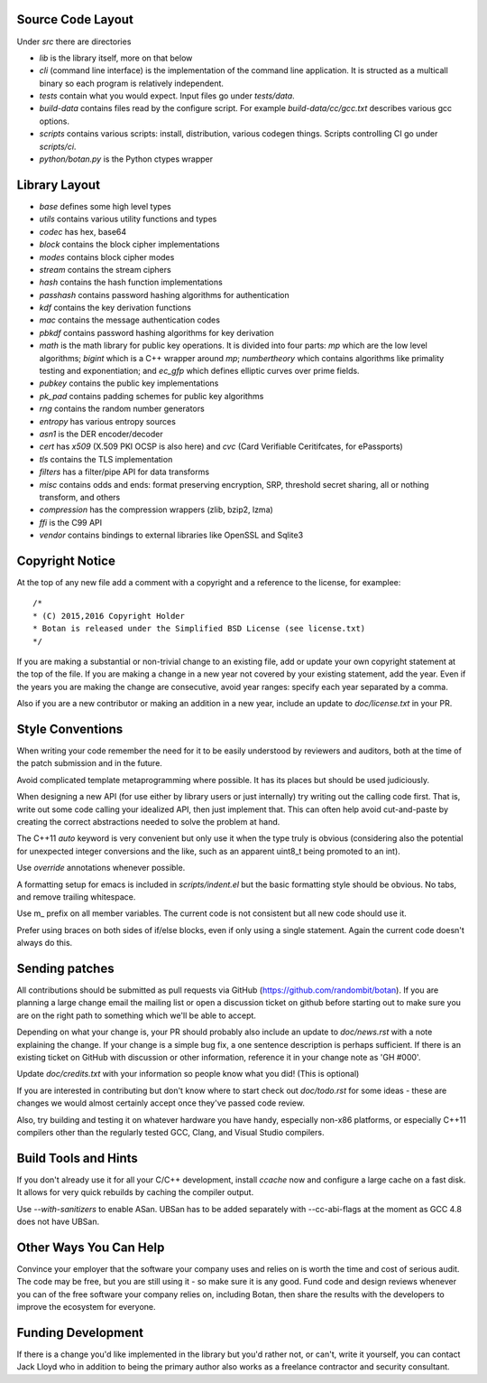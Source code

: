
Source Code Layout
=================================================

Under `src` there are directories

* `lib` is the library itself, more on that below
* `cli` (command line interface) is the implementation of the command line application.
  It is structed as a multicall binary so each program is relatively
  independent.
* `tests` contain what you would expect. Input files go under `tests/data`.
* `build-data` contains files read by the configure script. For
  example `build-data/cc/gcc.txt` describes various gcc options.
* `scripts` contains various scripts: install, distribution, various
  codegen things. Scripts controlling CI go under `scripts/ci`.
* `python/botan.py` is the Python ctypes wrapper

Library Layout
========================================

* `base` defines some high level types
* `utils` contains various utility functions and types
* `codec` has hex, base64
* `block` contains the block cipher implementations
* `modes` contains block cipher modes
* `stream` contains the stream ciphers
* `hash` contains the hash function implementations
* `passhash` contains password hashing algorithms for authentication
* `kdf` contains the key derivation functions
* `mac` contains the message authentication codes
* `pbkdf` contains password hashing algorithms for key derivation
* `math` is the math library for public key operations. It is divided into
  four parts: `mp` which are the low level algorithms; `bigint` which is
  a C++ wrapper around `mp`; `numbertheory` which contains algorithms like
  primality testing and exponentiation; and `ec_gfp` which defines elliptic
  curves over prime fields.
* `pubkey` contains the public key implementations
* `pk_pad` contains padding schemes for public key algorithms
* `rng` contains the random number generators
* `entropy` has various entropy sources
* `asn1` is the DER encoder/decoder
* `cert` has `x509` (X.509 PKI OCSP is also here) and `cvc` (Card Verifiable Ceritifcates,
  for ePassports)
* `tls` contains the TLS implementation
* `filters` has a filter/pipe API for data transforms
* `misc` contains odds and ends: format preserving encryption, SRP, threshold
  secret sharing, all or nothing transform, and others
* `compression` has the compression wrappers (zlib, bzip2, lzma)
* `ffi` is the C99 API
* `vendor` contains bindings to external libraries like OpenSSL and Sqlite3

Copyright Notice
========================================

At the top of any new file add a comment with a copyright and
a reference to the license, for examplee::

  /*
  * (C) 2015,2016 Copyright Holder
  * Botan is released under the Simplified BSD License (see license.txt)
  */

If you are making a substantial or non-trivial change to an existing
file, add or update your own copyright statement at the top of the
file.  If you are making a change in a new year not covered by your
existing statement, add the year. Even if the years you are making the
change are consecutive, avoid year ranges: specify each year separated
by a comma.

Also if you are a new contributor or making an addition in a new year,
include an update to `doc/license.txt` in your PR.

Style Conventions
========================================

When writing your code remember the need for it to be easily
understood by reviewers and auditors, both at the time of the patch
submission and in the future.

Avoid complicated template metaprogramming where possible. It has its
places but should be used judiciously.

When designing a new API (for use either by library users or just
internally) try writing out the calling code first. That is, write out
some code calling your idealized API, then just implement that. This
can often help avoid cut-and-paste by creating the correct abstractions
needed to solve the problem at hand.

The C++11 `auto` keyword is very convenient but only use it when the
type truly is obvious (considering also the potential for unexpected
integer conversions and the like, such as an apparent uint8_t being
promoted to an int).

Use `override` annotations whenever possible.

A formatting setup for emacs is included in `scripts/indent.el` but
the basic formatting style should be obvious. No tabs, and remove
trailing whitespace.

Use m_ prefix on all member variables. The current code is not
consistent but all new code should use it.

Prefer using braces on both sides of if/else blocks, even if only
using a single statement. Again the current code doesn't always do
this.

Sending patches
========================================

All contributions should be submitted as pull requests via GitHub
(https://github.com/randombit/botan). If you are planning a large
change email the mailing list or open a discussion ticket on github
before starting out to make sure you are on the right path to
something which we'll be able to accept.

Depending on what your change is, your PR should probably also include
an update to `doc/news.rst` with a note explaining the change. If your
change is a simple bug fix, a one sentence description is perhaps
sufficient. If there is an existing ticket on GitHub with discussion
or other information, reference it in your change note as 'GH #000'.

Update `doc/credits.txt` with your information so people know what
you did! (This is optional)

If you are interested in contributing but don't know where to start
check out `doc/todo.rst` for some ideas - these are changes we would
almost certainly accept once they've passed code review.

Also, try building and testing it on whatever hardware you have handy,
especially non-x86 platforms, or especially C++11 compilers other
than the regularly tested GCC, Clang, and Visual Studio compilers.

Build Tools and Hints
========================================

If you don't already use it for all your C/C++ development, install
`ccache` now and configure a large cache on a fast disk. It allows for
very quick rebuilds by caching the compiler output.

Use `--with-sanitizers` to enable ASan. UBSan has to be added separately
with --cc-abi-flags at the moment as GCC 4.8 does not have UBSan.

Other Ways You Can Help
========================================

Convince your employer that the software your company uses and relies on is
worth the time and cost of serious audit. The code may be free, but you are
still using it - so make sure it is any good. Fund code and design reviews
whenever you can of the free software your company relies on, including Botan,
then share the results with the developers to improve the ecosystem for everyone.

Funding Development
========================================

If there is a change you'd like implemented in the library but you'd rather not,
or can't, write it yourself, you can contact Jack Lloyd who in addition to being
the primary author also works as a freelance contractor and security consultant.
